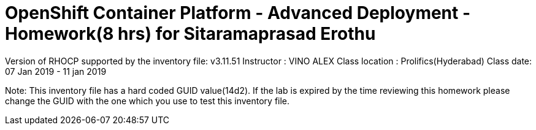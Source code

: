 OpenShift Container Platform - Advanced Deployment - Homework(8 hrs) for Sitaramaprasad Erothu
==============================================================================================

Version of RHOCP supported by the inventory file: v3.11.51
Instructor : VINO ALEX
Class location : Prolifics(Hyderabad)
Class date: 07 Jan 2019 - 11 jan 2019

Note: This inventory file has a hard coded GUID value(14d2). If the lab is expired by the time reviewing this homework please change the GUID with the one which you use to test this inventory file.
